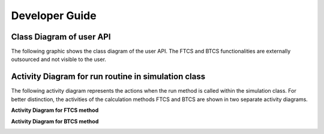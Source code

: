 Developer Guide
===============

=========================
Class Diagram of user API
=========================

The following graphic shows the class diagram of the user API. The FTCS and 
BTCS functionalities are externally outsourced and not visible to the user.

.. image:: images/class_diagram.svg
    :width: 2000
    :alt: Class diagram for the user API

====================================================
Activity Diagram for run routine in simulation class
====================================================

The following activity diagram represents the actions when the run method is called within the simulation class. 
For better distinction, the activities of the calculation methods FTCS and BTCS are shown in two separate activity diagrams.

.. image:: images/activity_diagram_run.svg
    :width: 2000
    :alt: Activity diagram for the run method in the simulation class


**Activity Diagram for FTCS method**

.. image:: images/activity_diagram_FTCS.svg
    :width: 400
    :alt: Activity diagram for the FTCS method


**Activity Diagram for BTCS method**

.. image:: images/activity_diagram_BTCS.svg
    :width: 400
    :alt: Activity diagram for the BTCS method

